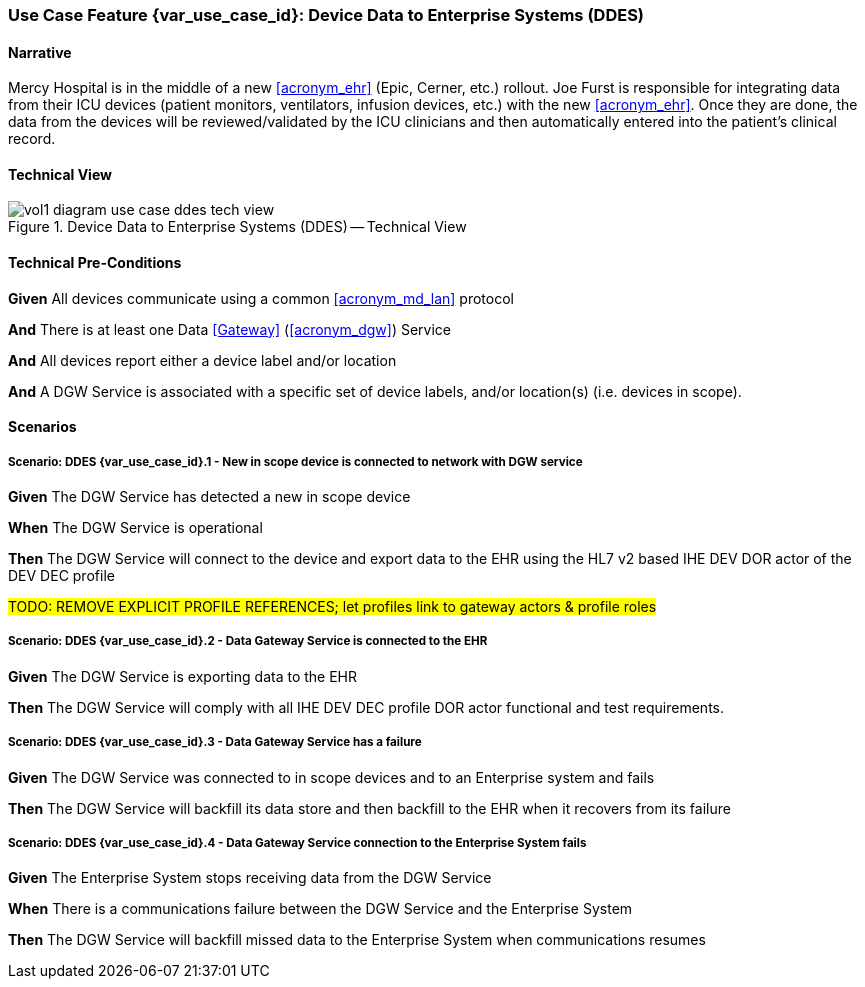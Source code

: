 [#vol1_clause_appendix_c_use_case_ddes,sdpi_offset=5]
=== Use Case Feature {var_use_case_id}: Device Data to Enterprise Systems (DDES)

// NOTE:  See use case labels in document-declarations.adoc

==== Narrative

Mercy Hospital is in the middle of a new <<acronym_ehr>> (Epic, Cerner, etc.) rollout.  Joe Furst is responsible for integrating data from their ICU devices (patient monitors, ventilators, infusion devices, etc.) with the new <<acronym_ehr>>.  Once they are done, the data from the devices will be reviewed/validated by the ICU clinicians and then automatically entered into the patient’s clinical record.

==== Technical View

.Device Data to Enterprise Systems (DDES) -- Technical View

image::../images/vol1-diagram-use-case-ddes-tech-view.svg[]

[#vol1_clause_appendix_c_use_case_ddes_technical_precondition]
==== Technical Pre-Conditions

*Given* All devices communicate using a common <<acronym_md_lan>> protocol

*And* There is at least one Data <<Gateway>> (<<acronym_dgw>>) Service

*And* All devices report either a device label and/or location

*And* A DGW Service is associated with a specific set of device labels, and/or location(s) (i.e. devices in scope).

[#vol1_clause_appendix_c_use_case_ddes_scenarios]
==== Scenarios

===== Scenario: DDES {var_use_case_id}.1 - New in scope device is connected to network with DGW service

*Given* The DGW Service has detected a new in scope device

*When* The DGW Service is operational

*Then* The DGW Service will connect to the device and export data to the EHR using the HL7 v2 based IHE DEV DOR actor of the DEV DEC profile

#TODO:  REMOVE EXPLICIT PROFILE REFERENCES; let profiles link to gateway actors & profile roles#


===== Scenario: DDES {var_use_case_id}.2 - Data Gateway Service is connected to the EHR

*Given* The DGW Service is exporting data to the EHR

*Then* The DGW Service will comply with all IHE DEV DEC profile DOR actor functional and test requirements.

===== Scenario: DDES {var_use_case_id}.3 - Data Gateway Service has a failure

*Given* The DGW Service was connected to in scope devices and to an Enterprise system and fails

*Then* The DGW Service will backfill its data store and then backfill to the EHR when it recovers from its failure

===== Scenario: DDES {var_use_case_id}.4 - Data Gateway Service connection to the Enterprise System fails

*Given* The Enterprise System stops receiving data from the DGW Service

*When* There is a communications failure between the DGW Service and the Enterprise System

*Then* The DGW Service will backfill missed data to the Enterprise System when communications resumes



